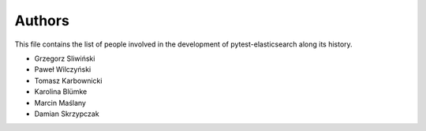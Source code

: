 Authors
=======

This file contains the list of people involved in the development
of pytest-elasticsearch along its history.

* Grzegorz Sliwiński
* Paweł Wilczyński
* Tomasz Karbownicki
* Karolina Blümke
* Marcin Maślany
* Damian Skrzypczak